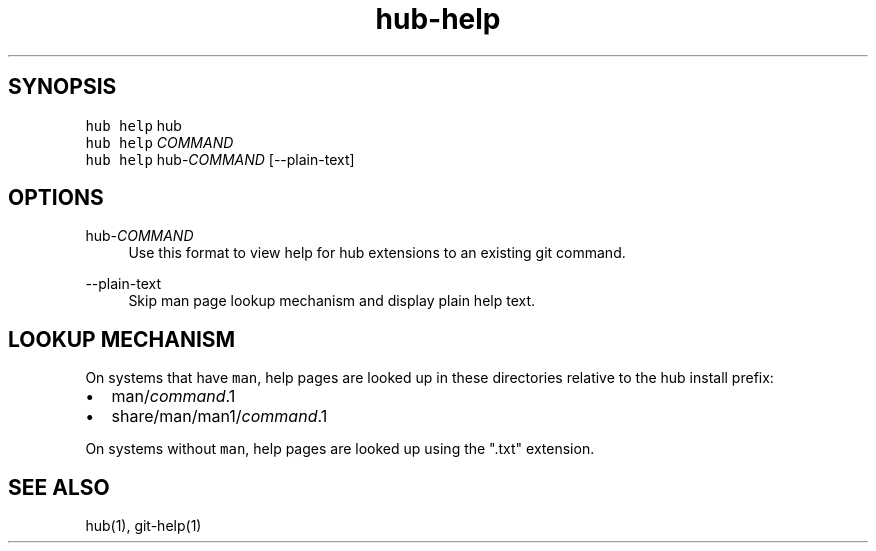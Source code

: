 .TH "hub-help" "1" "13 Feb 2019" "hub version 2.9.0" "Show the help page for a command."
.nh
.ad l
.SH "SYNOPSIS"
.P
\fB\fChub help\fR hub
.br
\fB\fChub help\fR \fICOMMAND\fP
.br
\fB\fChub help\fR hub\-\fICOMMAND\fP [\-\-plain\-text]
.SH "OPTIONS"
.PP
hub\-\fICOMMAND\fP
.RS 4
Use this format to view help for hub extensions to an existing git command.
.RE
.PP
\-\-plain\-text
.RS 4
Skip man page lookup mechanism and display plain help text.
.RE
.br
.SH "LOOKUP MECHANISM"
.P
On systems that have \fB\fCman\fR, help pages are looked up in these directories
relative to the hub install prefix:
.IP \(bu 2.3
man/\fIcommand\fP.1
.sp -1
.IP \(bu 2.3
share/man/man1/\fIcommand\fP.1
.br
.P
On systems without \fB\fCman\fR, help pages are looked up using the ".txt" extension.
.SH "SEE ALSO"
.P
hub(1), git\-help(1)

